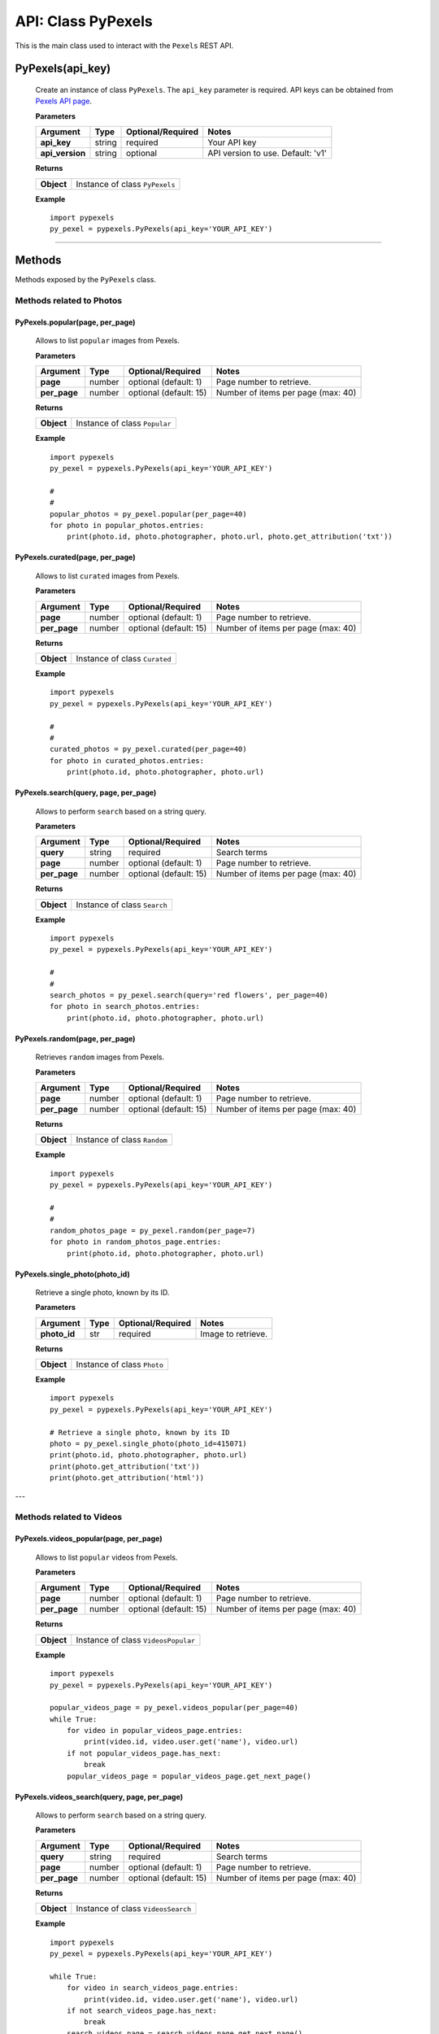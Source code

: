 ###################
API: Class PyPexels
###################
This is the main class used to interact with the ``Pexels`` REST API.

=======================
**PyPexels(api_key)**
=======================
    Create an instance of class ``PyPexels``.
    The ``api_key`` parameter is required.
    API keys can be obtained from `Pexels API page <https://www.pexels.com/api/>`_.

    **Parameters**

    ===============  ======  ========================  ====================================
    Argument         Type    Optional/Required         Notes
    ===============  ======  ========================  ====================================
    **api_key**      string  required                  Your API key
    **api_version**  string  optional                  API version to use. Default: 'v1'
    ===============  ======  ========================  ====================================

    **Returns**

    ==========  =======================================
    **Object**  Instance of class ``PyPexels``
    ==========  =======================================

    **Example**
    ::

        import pypexels
        py_pexel = pypexels.PyPexels(api_key='YOUR_API_KEY')

---------


=======
Methods
=======
Methods exposed by the ``PyPexels`` class.


Methods related to Photos
=========================


-----------------------------------------------------
**PyPexels.popular(page, per_page)**
-----------------------------------------------------
    Allows to list ``popular`` images from Pexels.

    **Parameters**

    ============  ======  ===========================  ====================================
    Argument      Type    Optional/Required            Notes
    ============  ======  ===========================  ====================================
    **page**      number  optional (default: 1)        Page number to retrieve.
    **per_page**  number  optional (default: 15)       Number of items per page (max: 40)
    ============  ======  ===========================  ====================================

    **Returns**

    ==========  ========================================================================
    **Object**  Instance of class ``Popular``
    ==========  ========================================================================

    **Example**
    ::

        import pypexels
        py_pexel = pypexels.PyPexels(api_key='YOUR_API_KEY')

        #
        #
        popular_photos = py_pexel.popular(per_page=40)
        for photo in popular_photos.entries:
            print(photo.id, photo.photographer, photo.url, photo.get_attribution('txt'))


-----------------------------------------------------
**PyPexels.curated(page, per_page)**
-----------------------------------------------------
    Allows to list ``curated`` images from Pexels.

    **Parameters**

    ============  ======  ===========================  ====================================
    Argument      Type    Optional/Required            Notes
    ============  ======  ===========================  ====================================
    **page**      number  optional (default: 1)        Page number to retrieve.
    **per_page**  number  optional (default: 15)       Number of items per page (max: 40)
    ============  ======  ===========================  ====================================

    **Returns**

    ==========  ========================================================================
    **Object**  Instance of class ``Curated``
    ==========  ========================================================================

    **Example**
    ::

        import pypexels
        py_pexel = pypexels.PyPexels(api_key='YOUR_API_KEY')

        #
        #
        curated_photos = py_pexel.curated(per_page=40)
        for photo in curated_photos.entries:
            print(photo.id, photo.photographer, photo.url)

-----------------------------------------------------
**PyPexels.search(query, page, per_page)**
-----------------------------------------------------
    Allows to perform ``search`` based on a string query.

    **Parameters**

    ============  ======  ===========================  ====================================
    Argument      Type    Optional/Required            Notes
    ============  ======  ===========================  ====================================
    **query**     string  required                     Search terms
    **page**      number  optional (default: 1)        Page number to retrieve.
    **per_page**  number  optional (default: 15)       Number of items per page (max: 40)
    ============  ======  ===========================  ====================================

    **Returns**

    ==========  ========================================================================
    **Object**  Instance of class ``Search``
    ==========  ========================================================================

    **Example**
    ::

        import pypexels
        py_pexel = pypexels.PyPexels(api_key='YOUR_API_KEY')

        #
        #
        search_photos = py_pexel.search(query='red flowers', per_page=40)
        for photo in search_photos.entries:
            print(photo.id, photo.photographer, photo.url)

-----------------------------------------------------
**PyPexels.random(page, per_page)**
-----------------------------------------------------
    Retrieves ``random`` images from Pexels.

    **Parameters**

    ============  ======  ===========================  ====================================
    Argument      Type    Optional/Required            Notes
    ============  ======  ===========================  ====================================
    **page**      number  optional (default: 1)        Page number to retrieve.
    **per_page**  number  optional (default: 15)       Number of items per page (max: 40)
    ============  ======  ===========================  ====================================

    **Returns**

    ==========  ========================================================================
    **Object**  Instance of class ``Random``
    ==========  ========================================================================

    **Example**
    ::

        import pypexels
        py_pexel = pypexels.PyPexels(api_key='YOUR_API_KEY')

        #
        #
        random_photos_page = py_pexel.random(per_page=7)
        for photo in random_photos_page.entries:
            print(photo.id, photo.photographer, photo.url)


-----------------------------------------------------
**PyPexels.single_photo(photo_id)**
-----------------------------------------------------
    Retrieve a single photo, known by its ID.

    **Parameters**

    ============  ======  ===========================  ====================================
    Argument      Type    Optional/Required            Notes
    ============  ======  ===========================  ====================================
    **photo_id**  str     required                     Image to retrieve.
    ============  ======  ===========================  ====================================

    **Returns**

    ==========  ========================================================================
    **Object**  Instance of class ``Photo``
    ==========  ========================================================================

    **Example**
    ::

        import pypexels
        py_pexel = pypexels.PyPexels(api_key='YOUR_API_KEY')

        # Retrieve a single photo, known by its ID
        photo = py_pexel.single_photo(photo_id=415071)
        print(photo.id, photo.photographer, photo.url)
        print(photo.get_attribution('txt'))
        print(photo.get_attribution('html'))

---

Methods related to Videos
=========================

-----------------------------------------------------
**PyPexels.videos_popular(page, per_page)**
-----------------------------------------------------
    Allows to list ``popular`` videos from Pexels.

    **Parameters**

    ============  ======  ===========================  ====================================
    Argument      Type    Optional/Required            Notes
    ============  ======  ===========================  ====================================
    **page**      number  optional (default: 1)        Page number to retrieve.
    **per_page**  number  optional (default: 15)       Number of items per page (max: 40)
    ============  ======  ===========================  ====================================

    **Returns**

    ==========  ========================================================================
    **Object**  Instance of class ``VideosPopular``
    ==========  ========================================================================

    **Example**
    ::

        import pypexels
        py_pexel = pypexels.PyPexels(api_key='YOUR_API_KEY')

        popular_videos_page = py_pexel.videos_popular(per_page=40)
        while True:
            for video in popular_videos_page.entries:
                print(video.id, video.user.get('name'), video.url)
            if not popular_videos_page.has_next:
                break
            popular_videos_page = popular_videos_page.get_next_page()


-----------------------------------------------------
**PyPexels.videos_search(query, page, per_page)**
-----------------------------------------------------
    Allows to perform ``search`` based on a string query.

    **Parameters**

    ============  ======  ===========================  ====================================
    Argument      Type    Optional/Required            Notes
    ============  ======  ===========================  ====================================
    **query**     string  required                     Search terms
    **page**      number  optional (default: 1)        Page number to retrieve.
    **per_page**  number  optional (default: 15)       Number of items per page (max: 40)
    ============  ======  ===========================  ====================================

    **Returns**

    ==========  ========================================================================
    **Object**  Instance of class ``VideosSearch``
    ==========  ========================================================================

    **Example**
    ::

        import pypexels
        py_pexel = pypexels.PyPexels(api_key='YOUR_API_KEY')

        while True:
            for video in search_videos_page.entries:
                print(video.id, video.user.get('name'), video.url)
            if not search_videos_page.has_next:
                break
            search_videos_page = search_videos_page.get_next_page()


-----------------------------------------------------
**PyPexels.single_video(video_id)**
-----------------------------------------------------
    Retrieve a single video, known by its ID.

    **Parameters**

    ============  ======  ===========================  ====================================
    Argument      Type    Optional/Required            Notes
    ============  ======  ===========================  ====================================
    **video_id**  str     required                     Video to retrieve.
    ============  ======  ===========================  ====================================

    **Returns**

    ==========  ========================================================================
    **Object**  Instance of class ``Video``
    ==========  ========================================================================

    **Example**
    ::

        import pypexels
        py_pexel = pypexels.PyPexels(api_key='YOUR_API_KEY')

        # Retrieve a single video, known by its ID
        video = py_pexel.single_video(video_id=415071)
        print(video.id, video.user.get('name'), video.url)
        print(video.get_attribution('txt'))
        print(video.get_attribution('html'))

